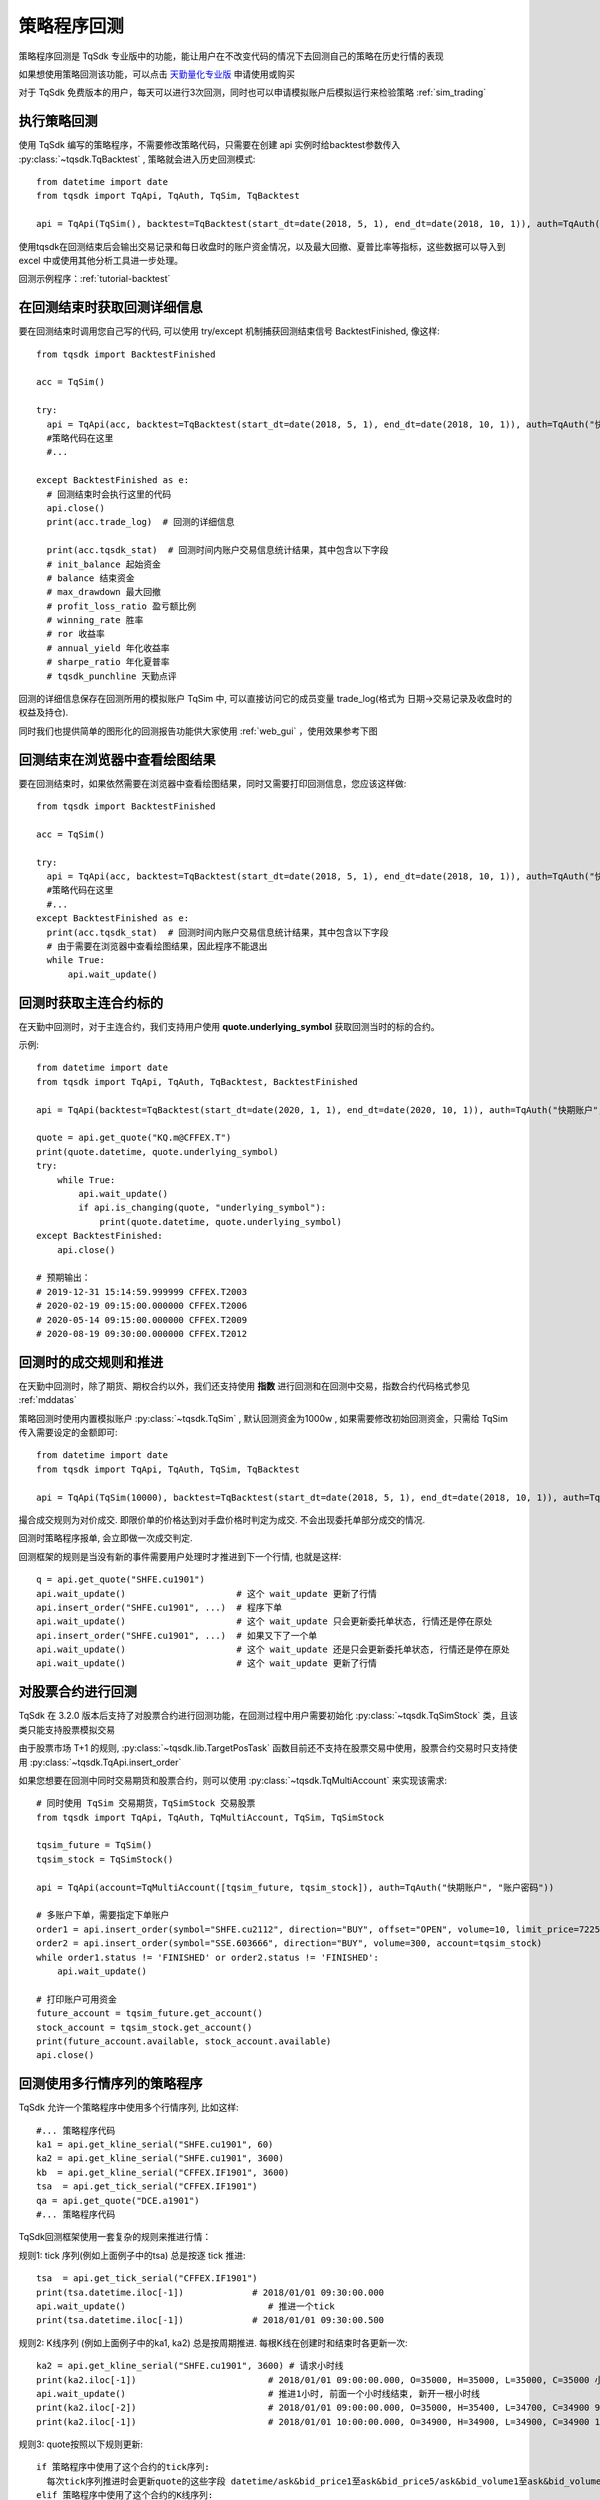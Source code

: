 .. _backtest:

策略程序回测
=================================================
策略程序回测是 TqSdk 专业版中的功能，能让用户在不改变代码的情况下去回测自己的策略在历史行情的表现

如果想使用策略回测该功能，可以点击 `天勤量化专业版 <https://www.shinnytech.com/tqsdk_professional/>`_ 申请使用或购买

对于 TqSdk 免费版本的用户，每天可以进行3次回测，同时也可以申请模拟账户后模拟运行来检验策略 :ref:`sim_trading`

执行策略回测
-------------------------------------------------
使用 TqSdk 编写的策略程序，不需要修改策略代码，只需要在创建 api 实例时给backtest参数传入 :py:class:`~tqsdk.TqBacktest` , 策略就会进入历史回测模式::

  from datetime import date
  from tqsdk import TqApi, TqAuth, TqSim, TqBacktest

  api = TqApi(TqSim(), backtest=TqBacktest(start_dt=date(2018, 5, 1), end_dt=date(2018, 10, 1)), auth=TqAuth("快期账户", "账户密码"))

使用tqsdk在回测结束后会输出交易记录和每日收盘时的账户资金情况，以及最大回撤、夏普比率等指标，这些数据可以导入到 excel 中或使用其他分析工具进一步处理。

回测示例程序：:ref:`tutorial-backtest`


在回测结束时获取回测详细信息
-------------------------------------------------
要在回测结束时调用您自己写的代码, 可以使用 try/except 机制捕获回测结束信号 BacktestFinished, 像这样::

  from tqsdk import BacktestFinished

  acc = TqSim()

  try:
    api = TqApi(acc, backtest=TqBacktest(start_dt=date(2018, 5, 1), end_dt=date(2018, 10, 1)), auth=TqAuth("快期账户", "账户密码"))
    #策略代码在这里
    #...

  except BacktestFinished as e:
    # 回测结束时会执行这里的代码
    api.close()
    print(acc.trade_log)  # 回测的详细信息

    print(acc.tqsdk_stat)  # 回测时间内账户交易信息统计结果，其中包含以下字段
    # init_balance 起始资金
    # balance 结束资金
    # max_drawdown 最大回撤
    # profit_loss_ratio 盈亏额比例
    # winning_rate 胜率
    # ror 收益率
    # annual_yield 年化收益率
    # sharpe_ratio 年化夏普率
    # tqsdk_punchline 天勤点评


回测的详细信息保存在回测所用的模拟账户 TqSim 中, 可以直接访问它的成员变量 trade_log(格式为 日期->交易记录及收盘时的权益及持仓).


同时我们也提供简单的图形化的回测报告功能供大家使用 :ref:`web_gui` ，使用效果参考下图

.. figure:: ../images/web_gui_backtest.png

.. _backtest_with_web_gui:

回测结束在浏览器中查看绘图结果
-------------------------------------------------

要在回测结束时，如果依然需要在浏览器中查看绘图结果，同时又需要打印回测信息，您应该这样做::

  from tqsdk import BacktestFinished

  acc = TqSim()

  try:
    api = TqApi(acc, backtest=TqBacktest(start_dt=date(2018, 5, 1), end_dt=date(2018, 10, 1)), auth=TqAuth("快期账户", "账户密码"))
    #策略代码在这里
    #...
  except BacktestFinished as e:
    print(acc.tqsdk_stat)  # 回测时间内账户交易信息统计结果，其中包含以下字段
    # 由于需要在浏览器中查看绘图结果，因此程序不能退出
    while True:
        api.wait_update()


.. _backtest_underlying_symbol:

回测时获取主连合约标的
-------------------------------------------------
在天勤中回测时，对于主连合约，我们支持用户使用 **quote.underlying_symbol** 获取回测当时的标的合约。

示例::

    from datetime import date
    from tqsdk import TqApi, TqAuth, TqBacktest, BacktestFinished

    api = TqApi(backtest=TqBacktest(start_dt=date(2020, 1, 1), end_dt=date(2020, 10, 1)), auth=TqAuth("快期账户", "账户密码"))

    quote = api.get_quote("KQ.m@CFFEX.T")
    print(quote.datetime, quote.underlying_symbol)
    try:
        while True:
            api.wait_update()
            if api.is_changing(quote, "underlying_symbol"):
                print(quote.datetime, quote.underlying_symbol)
    except BacktestFinished:
        api.close()

    # 预期输出：
    # 2019-12-31 15:14:59.999999 CFFEX.T2003
    # 2020-02-19 09:15:00.000000 CFFEX.T2006
    # 2020-05-14 09:15:00.000000 CFFEX.T2009
    # 2020-08-19 09:30:00.000000 CFFEX.T2012


.. _backtest_rule:

回测时的成交规则和推进
-------------------------------------------------
在天勤中回测时，除了期货、期权合约以外，我们还支持使用 **指数** 进行回测和在回测中交易，指数合约代码格式参见 :ref:`mddatas`

策略回测时使用内置模拟账户 :py:class:`~tqsdk.TqSim` , 默认回测资金为1000w , 如果需要修改初始回测资金，只需给 TqSim 传入需要设定的金额即可::

  from datetime import date
  from tqsdk import TqApi, TqAuth, TqSim, TqBacktest

  api = TqApi(TqSim(10000), backtest=TqBacktest(start_dt=date(2018, 5, 1), end_dt=date(2018, 10, 1)), auth=TqAuth("快期账户", "账户密码"))

撮合成交规则为对价成交. 即限价单的价格达到对手盘价格时判定为成交. 不会出现委托单部分成交的情况.

回测时策略程序报单, 会立即做一次成交判定.

回测框架的规则是当没有新的事件需要用户处理时才推进到下一个行情, 也就是这样::

  q = api.get_quote("SHFE.cu1901")
  api.wait_update()                     # 这个 wait_update 更新了行情
  api.insert_order("SHFE.cu1901", ...)  # 程序下单
  api.wait_update()                     # 这个 wait_update 只会更新委托单状态, 行情还是停在原处
  api.insert_order("SHFE.cu1901", ...)  # 如果又下了一个单
  api.wait_update()                     # 这个 wait_update 还是只会更新委托单状态, 行情还是停在原处
  api.wait_update()                     # 这个 wait_update 更新了行情

  

.. _security_backtest:

对股票合约进行回测
-------------------------------------------------
TqSdk 在 3.2.0 版本后支持了对股票合约进行回测功能，在回测过程中用户需要初始化 :py:class:`~tqsdk.TqSimStock` 类，且该类只能支持股票模拟交易

由于股票市场 T+1 的规则, :py:class:`~tqsdk.lib.TargetPosTask`  函数目前还不支持在股票交易中使用，股票合约交易时只支持使用 :py:class:`~tqsdk.TqApi.insert_order`

如果您想要在回测中同时交易期货和股票合约，则可以使用 :py:class:`~tqsdk.TqMultiAccount` 来实现该需求::

    # 同时使用 TqSim 交易期货，TqSimStock 交易股票
    from tqsdk import TqApi, TqAuth, TqMultiAccount, TqSim, TqSimStock

    tqsim_future = TqSim()
    tqsim_stock = TqSimStock()

    api = TqApi(account=TqMultiAccount([tqsim_future, tqsim_stock]), auth=TqAuth("快期账户", "账户密码"))

    # 多账户下单，需要指定下单账户
    order1 = api.insert_order(symbol="SHFE.cu2112", direction="BUY", offset="OPEN", volume=10, limit_price=72250.0, account=tqsim_future)
    order2 = api.insert_order(symbol="SSE.603666", direction="BUY", volume=300, account=tqsim_stock)
    while order1.status != 'FINISHED' or order2.status != 'FINISHED':
        api.wait_update()

    # 打印账户可用资金
    future_account = tqsim_future.get_account()
    stock_account = tqsim_stock.get_account()
    print(future_account.available, stock_account.available)
    api.close()

回测使用多行情序列的策略程序
-------------------------------------------------
TqSdk 允许一个策略程序中使用多个行情序列, 比如这样::

  #... 策略程序代码
  ka1 = api.get_kline_serial("SHFE.cu1901", 60)
  ka2 = api.get_kline_serial("SHFE.cu1901", 3600)
  kb  = api.get_kline_serial("CFFEX.IF1901", 3600)
  tsa  = api.get_tick_serial("CFFEX.IF1901")
  qa = api.get_quote("DCE.a1901")
  #... 策略程序代码

TqSdk回测框架使用一套复杂的规则来推进行情：

规则1: tick 序列(例如上面例子中的tsa) 总是按逐 tick 推进::

  tsa  = api.get_tick_serial("CFFEX.IF1901")
  print(tsa.datetime.iloc[-1])             # 2018/01/01 09:30:00.000
  api.wait_update()                           # 推进一个tick
  print(tsa.datetime.iloc[-1])             # 2018/01/01 09:30:00.500
  
规则2: K线序列 (例如上面例子中的ka1, ka2) 总是按周期推进. 每根K线在创建时和结束时各更新一次::

  ka2 = api.get_kline_serial("SHFE.cu1901", 3600) # 请求小时线
  print(ka2.iloc[-1])                         # 2018/01/01 09:00:00.000, O=35000, H=35000, L=35000, C=35000 小时线刚创建
  api.wait_update()                           # 推进1小时, 前面一个小时线结束, 新开一根小时线
  print(ka2.iloc[-2])                         # 2018/01/01 09:00:00.000, O=35000, H=35400, L=34700, C=34900 9点这根小时线完成了
  print(ka2.iloc[-1])                         # 2018/01/01 10:00:00.000, O=34900, H=34900, L=34900, C=34900 10点的小时线刚创建
  
规则3: quote按照以下规则更新::

  if 策略程序中使用了这个合约的tick序列:
    每次tick序列推进时会更新quote的这些字段 datetime/ask&bid_price1至ask&bid_price5/ask&bid_volume1至ask&bid_volume5/last_price/highest/lowest/average/volume/amount/open_interest/price_tick/price_decs/volume_multiple/max&min_limit&market_order_volume/underlying_symbol/strike_price
  elif 策略程序中使用了这个合约的K线序列:
    每次K线序列推进时会更新quote. 使用 k线生成的 quote 的盘口由收盘价分别加/减一个最小变动单位, 并且 highest/lowest/average/amount 始终为 nan, volume 始终为0.
    每次K线序列推进时会更新quote的这些字段 datetime/ask&bid_price1/ask&bid_volume1/last_price/open_interest/price_tick/price_decs/volume_multiple/max&min_limit&market_order_volume/underlying_symbol/strike_price
    if 策略程序使用的K线周期大于1分钟:
      回测框架会隐式的订阅一个1分钟K线, 确保quote的更新周期不会超过1分钟
  else:
    回测框架会隐式的订阅一个1分钟K线, 确保quote的更新周期不会超过1分钟
  
规则4: 策略程序中的多个序列的更新, 按时间顺序合并推进. 每次 wait_update 时, 优先处理用户事件, 当没有用户事件时, 从各序列中选择下一次更新时间最近的, 更新到这个时间::

  ka = api.get_kline_serial("SHFE.cu1901", 10)              # 请求一个10秒线
  kb = api.get_kline_serial("SHFE.cu1902", 15)              # 请求一个15秒线
  print(ka.iloc[-1].datetime, kb.iloc[-1].datetime)   # 2018/01/01 09:00:00, 2018/01/01 09:00:00
  api.wait_update()                                         # 推进一步, ka先更新了, 时间推到 09:00:10
  print(ka.iloc[-1].datetime, kb.iloc[-1].datetime)   # 2018/01/01 09:00:10, 2018/01/01 09:00:00
  api.wait_update()                                         # 再推一步, 这次时间推到 09:00:15, kb更新了
  print(ka.iloc[-1].datetime, kb.iloc[-1].datetime)   # 2018/01/01 09:00:10, 2018/01/01 09:00:15
  api.wait_update()                                         # 再推一步, 这次时间推到 09:00:20, ka更新了
  print(ka.iloc[-1].datetime, kb.iloc[-1].datetime)   # 2018/01/01 09:00:20, 2018/01/01 09:00:15
  api.wait_update()                                         # 再推一步, 时间推到 09:00:30, ka, kb都更新了
  print(ka.iloc[-1].datetime, kb.iloc[-1].datetime)   # 2018/01/01 09:00:30, 2018/01/01 09:00:30


**注意** ：如果未订阅 quote，模拟交易在下单时会自动为此合约订阅 quote ，根据回测时 quote 的更新规则，如果此合约没有订阅K线或K线周期大于分钟线 **则会自动订阅一个分钟线** 。

另外，对 **组合合约** 进行回测时需注意：只能通过订阅 tick 数据来回测，不能订阅K线，因为K线是由最新价合成的，而交易所发回的组合合约数据中无最新价。

了解更多
-------------------------------------------------
* 如果你要做大量回测, 或者试图做参数优化/参数搜索, 请看 :ref:`batch_backtest`
* 如果你在回测时需要图形化界面支持，我们提供 TqSdk 内置强大的图形化界面解决方案 :ref:`web_gui`

